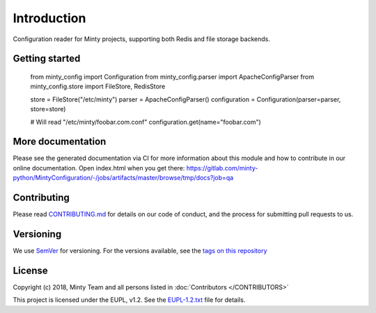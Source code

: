 .. _readme:

Introduction
============

Configuration reader for Minty projects, supporting both Redis and file storage
backends.

Getting started
---------------

   from minty_config import Configuration
   from minty_config.parser import ApacheConfigParser
   from minty_config.store import FileStore, RedisStore

   store = FileStore("/etc/minty")
   parser = ApacheConfigParser()
   configuration = Configuration(parser=parser, store=store)

   # Will read "/etc/minty/foobar.com.conf"
   configuration.get(name="foobar.com")

More documentation
------------------

Please see the generated documentation via CI for more information about this
module and how to contribute in our online documentation. Open index.html
when you get there:
`<https://gitlab.com/minty-python/Minty Configuration/-/jobs/artifacts/master/browse/tmp/docs?job=qa>`_


Contributing
------------

Please read `CONTRIBUTING.md <https://gitlab.com/minty-python/Minty Configuration/blob/master/CONTRIBUTING.md>`_
for details on our code of conduct, and the process for submitting pull requests to us.

Versioning
----------

We use `SemVer <https://semver.org/>`_ for versioning. For the versions
available, see the
`tags on this repository <https://gitlab.com/minty-python/Minty Configuration/tags/>`_

License
-------

Copyright (c) 2018, Minty Team and all persons listed in
:doc:`Contributors </CONTRIBUTORS>`

This project is licensed under the EUPL, v1.2. See the
`EUPL-1.2.txt <https://gitlab.com/minty-python/Minty Configuration/blob/master/LICENSE>`_
file for details.
